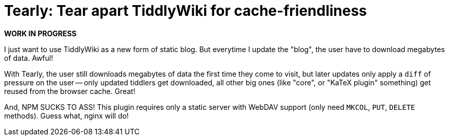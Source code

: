 = Tearly: Tear apart TiddlyWiki for cache-friendliness

*WORK IN PROGRESS*

I just want to use TiddlyWiki as a new form of static blog. But everytime I
update the "blog", the user have to download megabytes of data. Awful!

With Tearly, the user still downloads megabytes of data
the first time they come to visit, but later updates only
apply a `diff` of pressure on the user -- only updated tiddlers
get downloaded, all other big ones (like "core",
or "KaTeX plugin" something) get reused from the browser cache. Great!

And, NPM SUCKS TO ASS! This plugin requires only a static server with
WebDAV support (only need `MKCOL`, `PUT`, `DELETE` methods). Guess what,
nginx will do!

